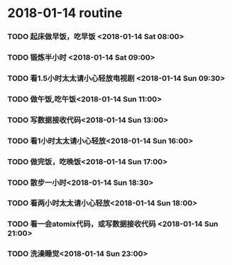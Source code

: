 * 2018-01-14 routine
*** TODO 起床做早饭，吃早饭 <2018-01-14 Sat 08:00>
*** TODO 锻炼半小时 <2018-01-14 Sat 09:00>
*** TODO 看1.5小时太太请小心轻放电视剧 <2018-01-14 Sun 09:30>
*** TODO 做午饭,吃午饭<2018-01-14 Sun 11:00>
*** TODO 写数据接收代码<2018-01-14 Sun 13:00>
*** TODO 看1小时太太请小心轻放<2018-01-14 Sun 16:00>
*** TODO 做完饭，吃晚饭<2018-01-14 Sun 17:00>
*** TODO 散步一小时<2018-01-14 Sun 18:30>
*** TODO 看两小时太太请小心轻放<2018-01-14 Sun 18:00>
*** TODO 看一会atomix代码，或写数据接收代码 <2018-01-14 Sun 21:00>
*** TODO 洗澡睡觉<2018-01-14 Sun 23:00>
